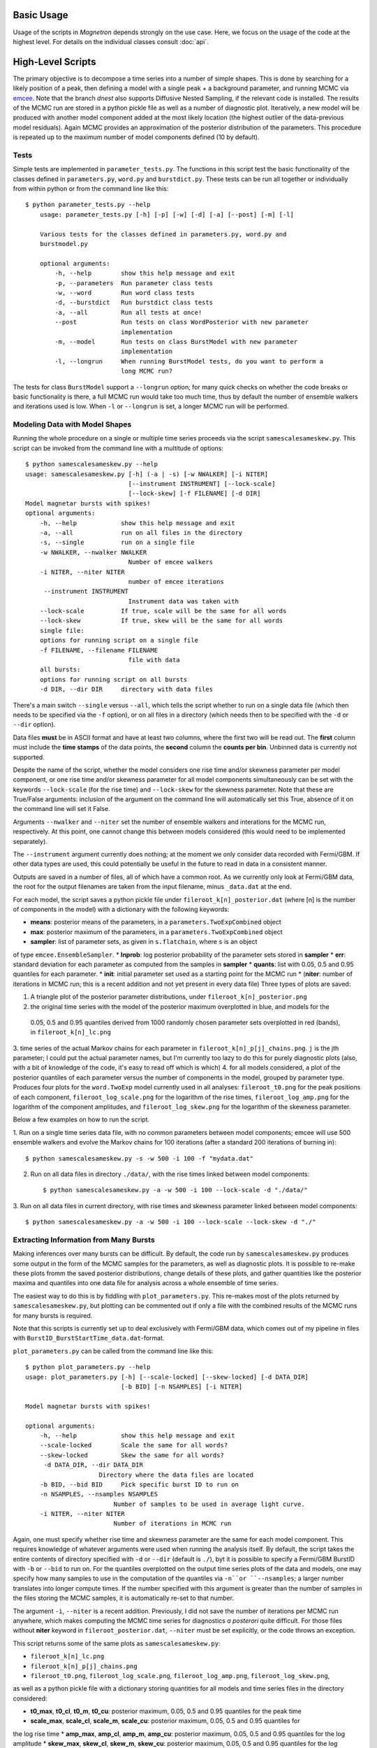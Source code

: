 

Basic Usage
============

Usage of the scripts in *Magnetron* depends strongly on the use case. Here, we focus on the
usage of the code at the highest level. For details on the individual classes consult :doc:`api`.


High-Level Scripts
===================

The primary objective is to decompose a time series into a number of simple shapes. This is done
by searching for a likely position of a peak, then defining a model with a single peak + a background
parameter, and running MCMC via `emcee <http://dan.iel.fm/emcee/current/>`_. Note that the branch *dnest*
also supports Diffusive Nested Sampling, if the relevant code is installed.
The results of the MCMC run are stored in a python pickle file as well as a number of diagnostic plot. 
Iteratively, a new model will be produced with another model component added at the most likely location
(the highest outlier of the data-previous model residuals). Again MCMC provides an approximation of the posterior
distribution of the parameters. This procedure is repeated up to the maximum number of model components defined
(10 by default). 


Tests
------

Simple tests are implemented in ``parameter_tests.py``. The functions in this script test the basic functionality
of the classes defined in  ``parameters.py``, ``word.py`` and ``burstdict.py``. 
These tests can be run all together or individually from within python or from the command line like this::

    $ python parameter_tests.py --help
        usage: parameter_tests.py [-h] [-p] [-w] [-d] [-a] [--post] [-m] [-l]
        
        Various tests for the classes defined in parameters.py, word.py and
        burstmodel.py
        
        optional arguments:
            -h, --help        show this help message and exit
            -p, --parameters  Run parameter class tests
            -w, --word        Run word class tests
            -d, --burstdict   Run burstdict class tests
            -a, --all         Run all tests at once!
            --post            Run tests on class WordPosterior with new parameter
                              implementation
            -m, --model       Run tests on class BurstModel with new parameter
                              implementation
            -l, --longrun     When running BurstModel tests, do you want to perform a
                              long MCMC run?


The tests for class ``BurstModel`` support a ``--longrun`` option; for many quick checks on
whether the code breaks or basic functionality is there, a full MCMC run would take too much time,
thus by default the number of ensemble walkers and iterations used is low. When ``-l`` or
``--longrun`` is set, a longer MCMC run will be performed.



Modeling Data with Model Shapes
---------------------------------

Running the whole procedure on a single or multiple time series proceeds via the script ``samescalesameskew.py``. 
This script can be invoked from the command line with a multitude of options::

    $ python samescalesameskew.py --help
    usage: samescalesameskew.py [-h] (-a | -s) [-w NWALKER] [-i NITER]
                                [--instrument INSTRUMENT] [--lock-scale]
                                [--lock-skew] [-f FILENAME] [-d DIR]
    Model magnetar bursts with spikes!
    optional arguments:
        -h, --help            show this help message and exit
        -a, --all             run on all files in the directory
        -s, --single          run on a single file
        -w NWALKER, --nwalker NWALKER
                                Number of emcee walkers
        -i NITER, --niter NITER
                                number of emcee iterations
         --instrument INSTRUMENT
                                Instrument data was taken with
        --lock-scale          If true, scale will be the same for all words
        --lock-skew           If true, skew will be the same for all words
        single file:
        options for running script on a single file
        -f FILENAME, --filename FILENAME
                                file with data
        all bursts:
        options for running script on all bursts
        -d DIR, --dir DIR     directory with data files

There's a main switch ``--single`` versus ``--all``, which tells the script whether to
run on a single data file (which then needs to be specified via the ``-f`` option), or
on all files in a directory (which needs then to be specified with the ``-d`` or ``--dir``
option). 

Data files **must** be in ASCII format and have at least two columns, where the first two will be read out. 
The **first** column must include the **time stamps** of the data points, the **second**
column the **counts per bin**. Unbinned data is currently not supported.

Despite the name of the script, whether the model considers one rise time and/or skewness
parameter per model component, or one rise time and/or skewness parameter for all model 
components simultaneously can be set with the keywords ``--lock-scale`` (for the rise time)
and ``--lock-skew`` for the skewness parameter. Note that these are True/False arguments:
inclusion of the argument on the command line will automatically set this True, absence of it
on the command line will set it False. 

Arguments ``--nwalker`` and ``--niter`` set the number of ensemble walkers and interations for the
MCMC run, respectively. At this point, one cannot change this between models considered (this would
need to be implemented separately). 

The ``--instrument`` argument currently does nothing; at the moment we only consider data recorded with
Fermi/GBM. If other data types are used, this could potentially be useful in the future to read in 
data in a consistent manner.


Outputs are saved in a number of files, all of which have a common root. As we currently only look
at Fermi/GBM data, the root for the output filenames are taken from the input filename, minus ``_data.dat`` 
at the end. 

For each model, the script saves a python pickle file under ``fileroot_k[n]_posterior.dat``
(where [n] is the number of components in the model) with a dictionary with the following keywords:

* **means**: posterior means of the parameters, in a ``parameters.TwoExpCombined`` object
* **max**: posterior maximum of the parameters, in a ``parameters.TwoExpCombined`` object
* **sampler**: list of parameter sets, as given in ``s.flatchain``, where ``s`` is an object
of type ``emcee.EnsembleSampler``.
* **lnprob**: log posterior probability of the parameter sets stored in **sampler**
* **err**: standard deviation for each parameter as computed from the samples in **sampler**
* **quants**: list with 0.05, 0.5 and 0.95 quantiles for each parameter.
* **init**: initial parameter set used as a starting point for the MCMC run
* (**niter**: number of iterations in MCMC run; this is a recent addition and not yet present
in every data file)
Three types of plots are saved:

1. A triangle plot of the posterior parameter distributions, under ``fileroot_k[n]_posterior.png``
2. the original time series with the model of the posterior maximum overplotted in blue, and models for the
 0.05, 0.5 and 0.95 quantiles derived from 1000 randomly chosen parameter sets overplotted in red (bands),
 in ``fileroot_k[n]_lc.png``
3. time series of the actual Markov chains for each parameter in ``fileroot_k[n]_p[j]_chains.png``. ``j`` is 
the jth parameter; I could put the actual parameter names, but I'm currently too lazy to do this for purely
diagnostic plots (also, with a bit of knowledge of the code, it's easy to read off which is which)
4. for all models considered, a plot of the posterior quantiles of each parameter versus the number of 
components in the model, grouped by parameter type. Produces four plots for the ``word.TwoExp`` model
currently used in all analyses: ``fileroot_t0.png`` for the peak positions of each component,
``fileroot_log_scale.png`` for the logarithm of the rise times, ``fileroot_log_amp.png`` for the logarithm
of the component amplitudes, and ``fileroot_log_skew.png`` for the logarithm of the skewness parameter. 


Below a few examples on how to run the script.

1. Run on a single time series data file, with no common parameters between model components; emcee will
use 500 ensemble walkers and evolve the Markov chains for 100 iterations (after a standard 200 iterations
of burning in)::

    $ python samescalesameskew.py -s -w 500 -i 100 -f "mydata.dat"

2. Run on all data files in directory ``./data/``, with the rise times linked between model components::

    $ python samescalesameskew.py -a -w 500 -i 100 --lock-scale -d "./data/"

3. Run on all data files in current directory, with rise times and skewness parameter linked between
model components::

    $ python samescalesameskew.py -a -w 500 -i 100 --lock-scale --lock-skew -d "./"



Extracting Information from Many Bursts
----------------------------------------

Making inferences over many bursts can be difficult. By default, the code run by ``samescalesameskew.py`` 
produces some output in the form of the MCMC samples for the parameters, as well as diagnostic plots.
It is possible to re-make these plots fromm the saved posterior distributions, change details of these
plots, and gather quantities like the posterior maxima and quantiles into one data file for analysis
across a whole ensemble of time series.

The easiest way to do this is by fiddling with ``plot_parameters.py``. This re-makes most of the plots 
returned by ``samescalesameskew.py``, but plotting can be commented out if only a file with the combined
results of the MCMC runs for many bursts is required.

Note that this scripts is currently set up to deal exclusively with Fermi/GBM data, which comes out of my
pipeline in files with ``BurstID_BurstStartTime_data.dat``-format.  

``plot_parameters.py`` can be called from the command line like this::

    $ python plot_parameters.py --help
    usage: plot_parameters.py [-h] [--scale-locked] [--skew-locked] [-d DATA_DIR]
                              [-b BID] [-n NSAMPLES] [-i NITER]

    Model magnetar bursts with spikes!

    optional arguments:
        -h, --help            show this help message and exit
        --scale-locked        Scale the same for all words?
        --skew-locked         Skew the same for all words?
         -d DATA_DIR, --dir DATA_DIR
                        Directory where the data files are located
        -b BID, --bid BID     Pick specific burst ID to run on
        -n NSAMPLES, --nsamples NSAMPLES
                            Number of samples to be used in average light curve.
        -i NITER, --niter NITER
                            Number of iterations in MCMC run

Again, one must specify whether rise time and skewness parameter are the same for each model
component. This requires knowledge of whatever arguments were used when running the analysis itself.
By default, the script takes the entire contents of directory specified with ``-d`` or ``--dir`` 
(default is ``./``), byt it is possible to specify a Fermi/GBM BurstID with ``-b`` or ``--bid`` to
run on.
For the quantiles overplotted on the output time series plots of the data and models, one may specify
how many samples to use in the computation of the quantiles via ``-n``or ``--nsamples``; a larger 
number translates into longer compute times. If the number specified with this argument is greater 
than the number of samples in the files storing the MCMC samples, it is automatically re-set to that
number.

The argument ``-i``, ``--niter`` is a recent addition. Previously, I did not save the number of iterations
per MCMC run anywhere, which makes computing the MCMC time series for diagnostics *a posterori* quite difficult.
For those files without **niter** keyword in ``fileroot_posterior.dat``, ``--niter`` must be set explicitly, or 
the code throws an exception.

This script returns some of the same plots as ``samescalesameskew.py``:

* ``fileroot_k[n]_lc.png``
* ``fileroot_k[n]_p[j]_chains.png``
* ``fileroot_t0.png``, ``fileroot_log_scale.png``, ``fileroot_log_amp.png``, ``fileroot_log_skew.png``, 

as well as a python pickle file with a dictionary storing quantities for all models and time series files 
in the directory considered:

* **t0_max**, **t0_cl**, **t0_m**, **t0_cu**: posterior maximum, 0.05, 0.5 and 0.95 quantiles for the peak time
* **scale_max**, **scale_cl**, **scale_m**, **scale_cu**: posterior maximum, 0.05, 0.5 and 0.95 quantiles for 
the log rise time
* **amp_max**, **amp_cl**, **amp_m**, **amp_cu**: posterior maximum, 0.05, 0.5 and 0.95 quantiles for the 
log amplitude
* **skew_max**, **skew_cl**, **skew_m**, **skew_cu**: posterior maximum, 0.05, 0.5 and 0.95 quantiles for the 
log skewness parameter  

The latter can be used for further ensemble analysis.

